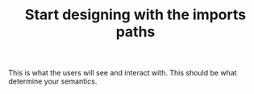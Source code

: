 :PROPERTIES:
:ID:       268097dd-2e74-42d2-9369-d10322c331f8
:END:
#+TITLE: Start designing with the imports paths
#+CREATED: [2022-02-03 Thu 18:08]
#+LAST_MODIFIED: [2022-02-03 Thu 18:08]

This is what the users will see and interact with. This should be what determine your semantics.
